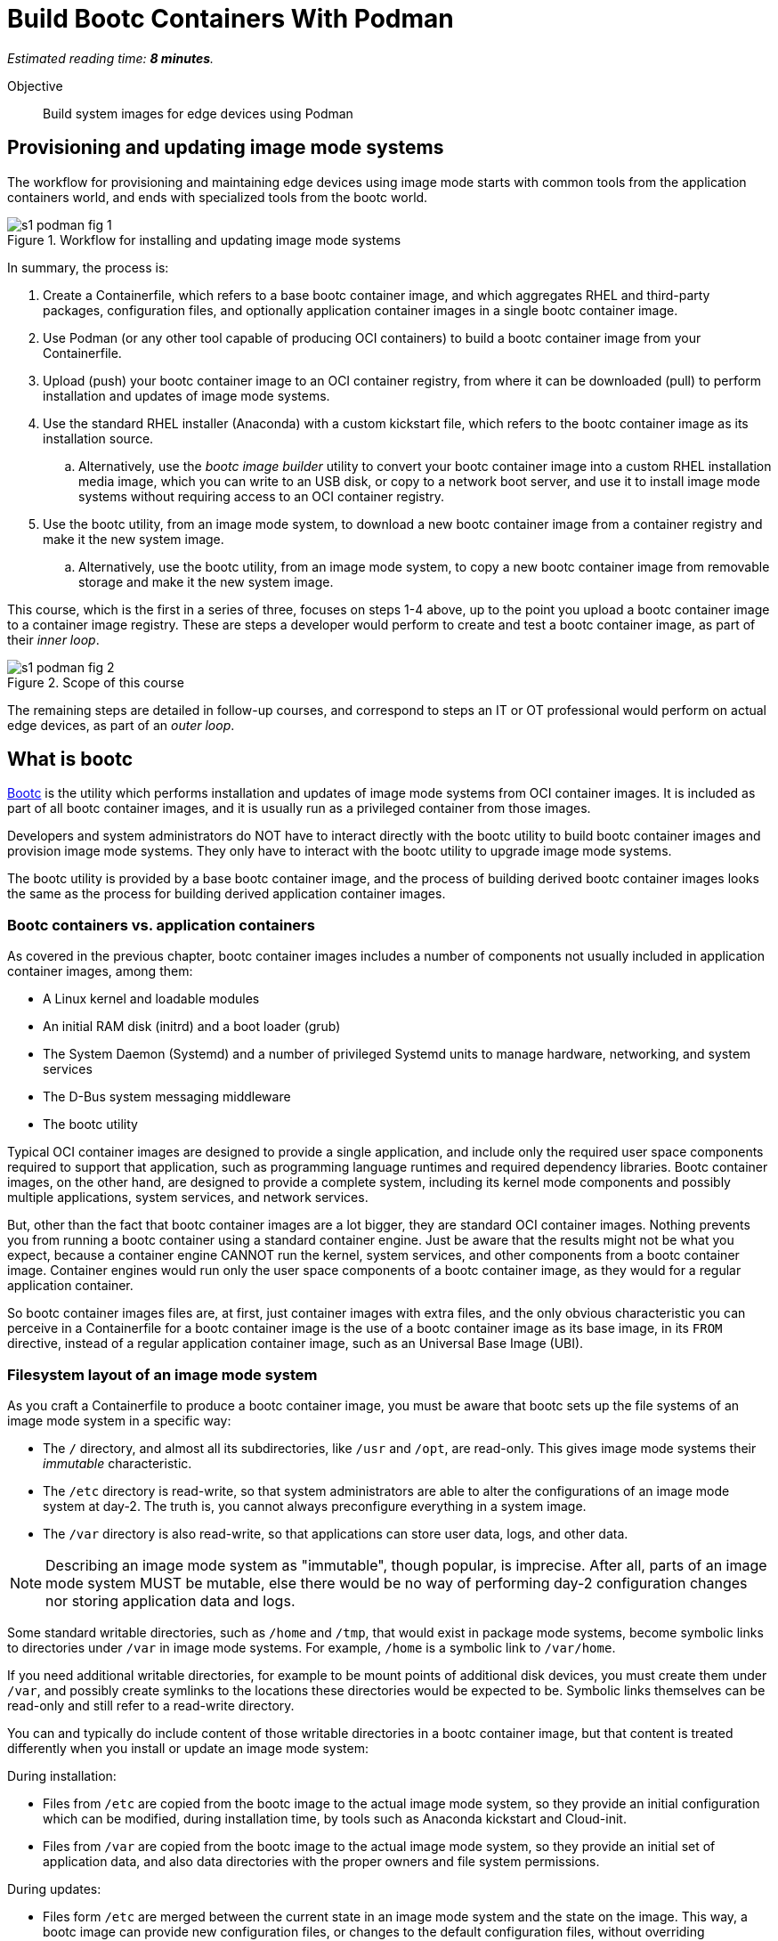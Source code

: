 :time_estimate: 8

= Build Bootc Containers With Podman

_Estimated reading time: *{time_estimate} minutes*._

Objective::
Build system images for edge devices using Podman

== Provisioning and updating image mode systems

The workflow for provisioning and maintaining edge devices using image mode starts with common tools from the application containers world, and ends with specialized tools from the bootc world.

image::s1-podman-fig-1.svg[title="Workflow for installing and updating image mode systems"]

In summary, the process is:

. Create a Containerfile, which refers to a base bootc container image, and which aggregates RHEL and third-party packages, configuration files, and optionally application container images in a single bootc container image.

. Use Podman (or any other tool capable of producing OCI containers) to build a bootc container image from your Containerfile.

. Upload (push) your bootc container image to an OCI container registry, from where it can be downloaded (pull) to perform installation and updates of image mode systems.

. Use the standard RHEL installer (Anaconda) with a custom kickstart file, which refers to the bootc container image as its installation source.

.. Alternatively, use the _bootc image builder_ utility to convert your bootc container image into a custom RHEL installation media image, which you can write to an USB disk, or copy to a network boot server, and use it to install image mode systems without requiring access to an OCI container registry.

. Use the bootc utility, from an image mode system, to download a new bootc container image from a container registry and make it the new system image.

.. Alternatively, use the bootc utility, from an image mode system, to copy a new bootc container image from removable storage and make it the new system image.

This course, which is the first in a series of three, focuses on steps 1-4 above, up to the point you upload a bootc container image to a container image registry.
These are steps a developer would perform to create and test a bootc container image, as part of their _inner loop_.

image::s1-podman-fig-2.svg[title="Scope of this course"]

The remaining steps are detailed in follow-up courses, and correspond to steps an IT or OT professional would perform on actual edge devices, as part of an _outer loop_.

== What is bootc

https://bootc-dev.github.io/bootc/[Bootc] is the utility which performs installation and updates of image mode systems from OCI container images.
It is included as part of all bootc container images, and it is usually run as a privileged container from those images.

Developers and system administrators do NOT have to interact directly with the bootc utility to build bootc container images and provision image mode systems.
They only have to interact with the bootc utility to upgrade image mode systems.

The bootc utility is provided by a base bootc container image, and the process of building derived bootc container images looks the same as the process for building derived application container images. 

=== Bootc containers vs. application containers

As covered in the previous chapter, bootc container images includes a number of components not usually included in application container images, among them:

* A Linux kernel and loadable modules
* An initial RAM disk (initrd) and a boot loader (grub)
* The System Daemon (Systemd) and a number of privileged Systemd units to manage hardware, networking, and system services
* The D-Bus system messaging middleware
* The bootc utility

Typical OCI container images are designed to provide a single application, and include only the required user space components required to support that application, such as programming language runtimes and required dependency libraries.
Bootc container images, on the other hand, are designed to provide a complete system, including its kernel mode components and possibly multiple applications, system services, and network services.

But, other than the fact that bootc container images are a lot bigger, they are standard OCI container images.
Nothing prevents you from running a bootc container using a standard container engine.
Just be aware that the results might not be what you expect, because a container engine CANNOT run the kernel, system services, and other components from a bootc container image.
Container engines would run only the user space components of a bootc container image, as they would for a regular application container.

So bootc container images files are, at first, just container images with extra files, and the only obvious characteristic you can perceive in a Containerfile for a bootc container image is the use of a bootc container image as its base image, in its `FROM` directive, instead of a regular application container image, such as an Universal Base Image (UBI).

=== Filesystem layout of an image mode system

As you craft a Containerfile to produce a bootc container image, you must be aware that bootc sets up the file systems of an image mode system in a specific way:

* The `/` directory, and almost all its subdirectories, like `/usr` and `/opt`, are read-only.
This gives image mode systems their _immutable_ characteristic.
* The `/etc` directory is read-write, so that system administrators are able to alter the configurations of an image mode system at day-2.
The truth is, you cannot always preconfigure everything in a system image.
* The `/var` directory is also read-write, so that applications can store user data, logs, and other data.

NOTE: Describing an image mode system as "immutable", though popular, is imprecise.
After all, parts of an image mode system MUST be mutable, else there would be no way of performing day-2 configuration changes nor storing application data and logs.

Some standard writable directories, such as `/home` and `/tmp`, that would exist in package mode systems, become symbolic links to directories under `/var` in image mode systems.
For example, `/home` is a symbolic link to `/var/home`.

If you need additional writable directories, for example to be mount points of additional disk devices, you must create them under `/var`, and possibly create symlinks to the locations these directories would be expected to be.
Symbolic links themselves can be read-only and still refer to a read-write directory.

You can and typically do include content of those writable directories in a bootc container image, but that content is treated differently when you install or update an image mode system:

During installation:

* Files from `/etc` are copied from the bootc image to the actual image mode system, so they provide an initial configuration which can be modified, during installation time, by tools such as Anaconda kickstart and Cloud-init.

* Files from `/var` are copied from the bootc image to the actual image mode system, so they provide an initial set of application data, and also data directories with the proper owners and file system permissions.

During updates:

* Files form `/etc` are merged between the current state in an image mode system and the state on the image.
This way, a bootc image can provide new configuration files, or changes to the default configuration files, without overriding configuration changes performed on the system at day-2.

* Files from `/var` are ignored, retaining their state on the image mode system.

There are other subtle differences in runtime behavior between an image mode system and a package mode system, which could affect the way applications are packaged and deployed in an image mode system.
These differences are, for the most part, not a reason to claim incompatibility between image mode and any specific application, but a reason to configure applications and systems in a different way, which you could also apply to package mode systems.

Most times, compatibility issues arise from applications that have hard-coded assumptions around system configuration.
If it happens, it may be necessary to change the application to replace those hard-coded assumptions with configurable settings, or with a different assumption that matches typical configurations of an image mode system.

== Building bootc containers in disconnected mode

It is a common security policy, especially at large corporations, that no software artifacts can be downloaded directly from the Internet.
They must be previously vetted by corporate IT to prevent compromises by artifacts infected with malware or from supply chain attacks.

As you build bootc container images, you usually install additional RPM packages from RHEL and third-party vendors.
If you cannot download those packages directly from Red Hat and their respective vendors, you must provide a mirror YUM or DNF repository containing them.

You must also provide, as part of your Containerfile, YUM repository configurations that point to your mirrors.

For the same reason, you must provide a container registry which mirrors the bootc base container image and write your Containerfile to refer to that private registry instead of to `redhat.registry.io`

Notice that you would be required to do the same to build regular application container images in a disconnected environment.
These are NOT changes required by bootc alone.

== What's next

The next activity builds a simple bootc container image and performs early testing of those images using Linux containers, to demonstrate the need for system testing in addition to container testing of bootc container images.
